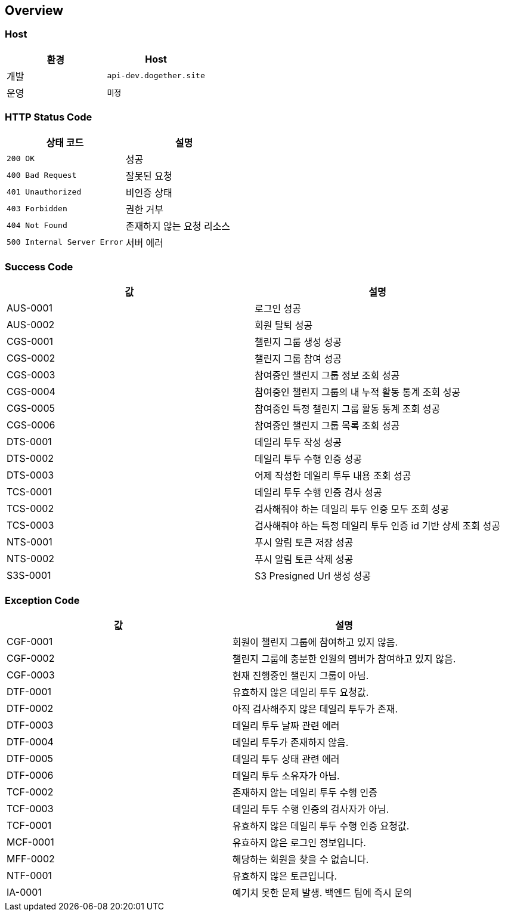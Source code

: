 [[overview]]
== Overview

[[overview-host]]
=== Host

|===
| 환경 | Host

| 개발
| `api-dev.dogether.site`

| 운영
| `미정`
|===

[[overview-http-status-code]]
=== HTTP Status Code

|===
| 상태 코드 | 설명

| `200 OK`
| 성공

| `400 Bad Request`
| 잘못된 요청

| `401 Unauthorized`
| 비인증 상태

| `403 Forbidden`
| 권한 거부

| `404 Not Found`
| 존재하지 않는 요청 리소스

| `500 Internal Server Error`
| 서버 에러
|===

[[overview-success-code]]
=== Success Code

|===
| 값 | 설명

| AUS-0001
| 로그인 성공

| AUS-0002
| 회원 탈퇴 성공

| CGS-0001
| 챌린지 그룹 생성 성공

| CGS-0002
| 챌린지 그룹 참여 성공

| CGS-0003
| 참여중인 챌린지 그룹 정보 조회 성공

| CGS-0004
| 참여중인 챌린지 그룹의 내 누적 활동 통계 조회 성공

| CGS-0005
| 참여중인 특정 챌린지 그룹 활동 통계 조회 성공

| CGS-0006
| 참여중인 챌린지 그룹 목록 조회 성공

| DTS-0001
| 데일리 투두 작성 성공

| DTS-0002
| 데일리 투두 수행 인증 성공

| DTS-0003
| 어제 작성한 데일리 투두 내용 조회 성공

| TCS-0001
| 데일리 투두 수행 인증 검사 성공

| TCS-0002
| 검사해줘야 하는 데일리 투두 인증 모두 조회 성공

| TCS-0003
| 검사해줘야 하는 특정 데일리 투두 인증 id 기반 상세 조회 성공

| NTS-0001
| 푸시 알림 토큰 저장 성공

| NTS-0002
| 푸시 알림 토큰 삭제 성공

| S3S-0001
| S3 Presigned Url 생성 성공

|===

[[overview-exception-code]]
=== Exception Code

|===
| 값 | 설명

| CGF-0001
| 회원이 챌린지 그룹에 참여하고 있지 않음.

| CGF-0002
| 챌린지 그룹에 충분한 인원의 멤버가 참여하고 있지 않음.

| CGF-0003
| 현재 진행중인 챌린지 그룹이 아님.

| DTF-0001
| 유효하지 않은 데일리 투두 요청값.

| DTF-0002
| 아직 검사해주지 않은 데일리 투두가 존재.

| DTF-0003
| 데일리 투두 날짜 관련 에러

| DTF-0004
| 데일리 투두가 존재하지 않음.

| DTF-0005
| 데일리 투두 상태 관련 에러

| DTF-0006
| 데일리 투두 소유자가 아님.

| TCF-0002
| 존재하지 않는 데일리 투두 수행 인증

| TCF-0003
| 데일리 투두 수행 인증의 검사자가 아님.

| TCF-0001
| 유효하지 않은 데일리 투두 수행 인증 요청값.

| MCF-0001
| 유효하지 않은 로그인 정보입니다.

| MFF-0002
| 해당하는 회원을 찾을 수 없습니다.

| NTF-0001
| 유효하지 않은 토큰입니다.

| IA-0001
| 예기치 못한 문제 발생. 백엔드 팀에 즉시 문의

|===
